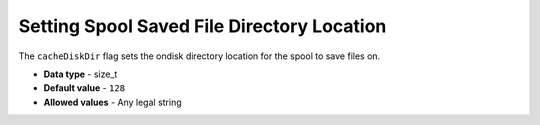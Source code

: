 .. _cache_disk_dir:

**************************************************
Setting Spool Saved File Directory Location
**************************************************

The ``cacheDiskDir`` flag sets the ondisk directory location for the spool to save files on.

* **Data type** - size_t
* **Default value** - ``128``
* **Allowed values** - Any legal string